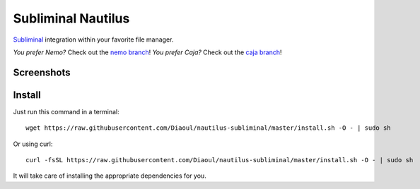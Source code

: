 Subliminal Nautilus
===================
Subliminal_ integration within your favorite file manager.

*You prefer Nemo?* Check out the `nemo branch`_!
*You prefer Caja?* Check out the `caja branch`_!

Screenshots
-----------
.. image:: http://i.imgur.com/NCwELpB.png
   :alt: Menu

.. image:: http://i.imgur.com/rxh0st0.png
   :alt: Configuration

.. image:: http://i.imgur.com/qem3DGj.png
   :alt: Choose subtitles

Install
-------
Just run this command in a terminal::

    wget https://raw.githubusercontent.com/Diaoul/nautilus-subliminal/master/install.sh -O - | sudo sh

Or using curl::

   curl -fsSL https://raw.githubusercontent.com/Diaoul/nautilus-subliminal/master/install.sh -O - | sudo sh

It will take care of installing the appropriate dependencies for you.

.. _Subliminal: https://github.com/Diaoul/subliminal
.. _`nemo branch`: https://github.com/Diaoul/nautilus-subliminal/tree/nemo
.. _`caja branch`: https://github.com/Diaoul/nautilus-subliminal/tree/caja
